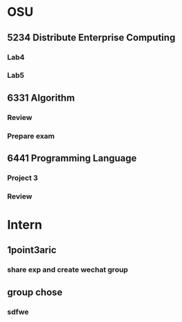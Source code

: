 * OSU
** 5234 Distribute Enterprise Computing
*** Lab4
*** Lab5

** 6331 Algorithm
*** Review
*** Prepare exam

** 6441 Programming Language
*** Project 3
*** Review

* Intern
** 1point3aric
*** share exp and create wechat group
** group chose
*** sdfwe
